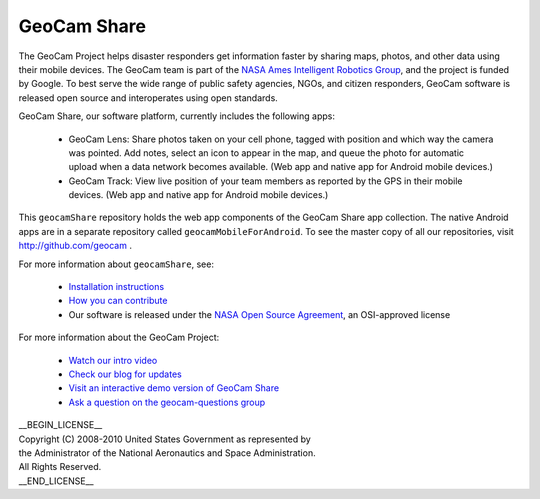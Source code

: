 =========================================
GeoCam Share
=========================================

The GeoCam Project helps disaster responders get information faster by
sharing maps, photos, and other data using their mobile devices.  The
GeoCam team is part of the `NASA Ames Intelligent Robotics Group`_, and the
project is funded by Google.  To best serve the wide range of public
safety agencies, NGOs, and citizen responders, GeoCam software is
released open source and interoperates using open standards.

.. _NASA Ames Intelligent Robotics Group: http://ti.arc.nasa.gov/tech/asr/intelligent-robotics/

GeoCam Share, our software platform, currently includes the following
apps:

 * GeoCam Lens: Share photos taken on your cell phone, tagged with
   position and which way the camera was pointed. Add notes, select an
   icon to appear in the map, and queue the photo for automatic upload
   when a data network becomes available.  (Web app and native app for
   Android mobile devices.)

 * GeoCam Track: View live position of your team members as reported
   by the GPS in their mobile devices.  (Web app and native app for
   Android mobile devices.)

This ``geocamShare`` repository holds the web app components of the
GeoCam Share app collection.  The native Android apps are in a separate
repository called ``geocamMobileForAndroid``.  To see the master copy of
all our repositories, visit http://github.com/geocam .

For more information about ``geocamShare``, see:

 * `Installation instructions`_

 * `How you can contribute`_

 * Our software is released under the `NASA Open Source Agreement`_, an OSI-approved license

.. _Installation instructions: http://github.com/geocam/geocamShare/tree/master/docs/install.rst

.. _How you can contribute: http://github.com/geocam/geocamShare/tree/master/docs/contributing.rst

.. _NASA Open Source Agreement: http://github.com/geocam/geocamShare/tree/master/COPYING

For more information about the GeoCam Project:

 * `Watch our intro video`_

 * `Check our blog for updates`_

 * `Visit an interactive demo version of GeoCam Share`_

 * `Ask a question on the geocam-questions group`_

.. _Watch our intro video: http://vimeo.com/17019251

.. _Check our blog for updates: http://disastercam.blogspot.com/

.. _Visit an interactive demo version of GeoCam Share: http://geocamshare.org/demo/share/

.. _Ask a question on the geocam-questions group: http://groups.google.com/group/geocam-questions

| __BEGIN_LICENSE__
| Copyright (C) 2008-2010 United States Government as represented by
| the Administrator of the National Aeronautics and Space Administration.
| All Rights Reserved.
| __END_LICENSE__

